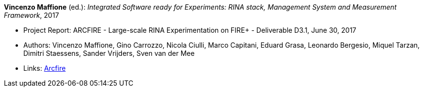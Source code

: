 *Vincenzo Maffione* (ed.): _Integrated Software ready for Experiments: RINA stack, Management System and Measurement Framework_, 2017

* Project Report: ARCFIRE - Large-scale RINA Experimentation on FIRE+ - Deliverable D3.1, June 30, 2017
* Authors: Vincenzo Maffione, Gino Carrozzo, Nicola Ciulli, Marco Capitani, Eduard Grasa, Leonardo Bergesio, Miquel Tarzan, Dimitri Staessens, Sander Vrijders, Sven van der Mee
* Links:
    link:http://ict-arcfire.eu/index.php/research/deliverables/[Arcfire]
ifdef::local[]
* Local links:
    link:/library/report/arcfire/arcfire-d31-2017.pdf[PDF]
endif::[]

